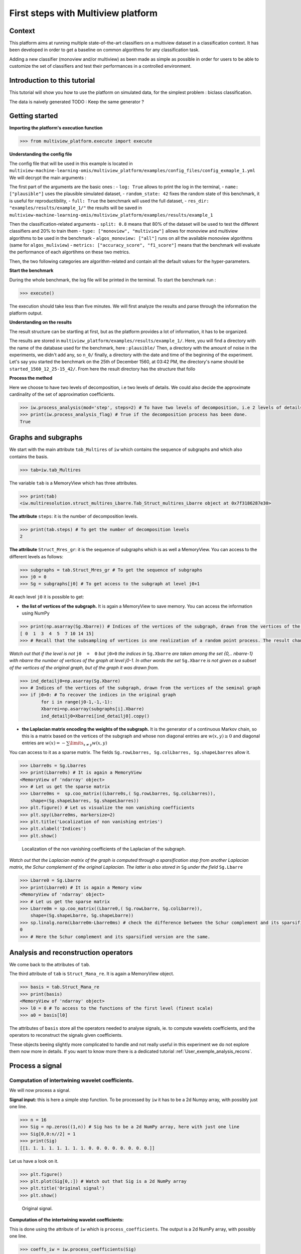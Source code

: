 

====================================
First steps with Multiview platform
====================================

Context
--------------------


This platform aims at running multiple state-of-the-art classifiers on a multiview dataset in a classification context.
It has been developed in order to get a baseline on common algorithms for any classification task.

Adding a new classifier (monoview and/or multiview) as been made as simple as possible in order for users to be able to
customize the set of classifiers and test their performances in a controlled environment.




Introduction to this tutorial
-----------------------------

This tutorial will show you how to use the platform on simulated data, for the simplest problem : biclass classification.

The data is naively generated TODO : Keep the same generator ?


Getting started
---------------

**Importing the platform's execution function**

.. code-block:: python

   >>> from multiview_platform.execute import execute

**Understanding the config file**

The config file that will be used in this example is located in ``multiview-machine-learning-omis/multiview_platform/examples/config_files/config_exmaple_1.yml``
We will decrypt the main arguments :

The first part of the arguments are the basic ones :
- ``log: True`` allows to print the log in the terminal,
- ``name: ["plausible"]`` uses the plausible simulated dataset,
- ``random_state: 42`` fixes the random state of this benchmark, it is useful for reproductibility,
- ``full: True`` the benchmark will used the full dataset,
- ``res_dir: "examples/results/example_1/"`` the results will be saved in ``multiview-machine-learning-omis/multiview_platform/examples/results/example_1``

Then the classification-related arguments
- ``split: 0.8`` means that 80% of the dataset will be used to test the different classifiers and 20% to train them
- ``type: ["monoview", "multiview"]`` allows for monoview and multiview algorithms to be used in the benchmark
- ``algos_monoview: ["all"]`` runs on all the available monoview algorithms (same for ``algos_muliview``)
- ``metrics: ["accuracy_score", "f1_score"]`` means that the benchmark will evaluate the performance of each algortihms on these two metrics.

Then, the two following categories are algorithm-related and contain all the default values for the hyper-parameters.

**Start the benchmark**

During the whole benchmark, the log file will be printed in the terminal. To start the benchmark run :

.. code-block:: python

   >>> execute()

The execution should take less than five minutes. We will first analyze the results and parse through the information the platform output.


**Understanding on the results**

The result structure can be startling at first, but as the platform provides a lot of information, it has to be organized.

The results are stored in ``multiview_platform/examples/results/example_1/``. Here, you will find a directory with the name of the database used for the benchmark, here : ``plausible/``
Then, a directory with the amount of noise in the experiments, we didn't add any, so ``n_0/`` finally, a directory with
the date and time of the beginning of the experiment. Let's say you started the benchmark on the 25th of December 1560,
at 03:42 PM, the directory's name should be ``started_1560_12_25-15_42/``.
From here the result directory has the structure that follo




**Process the method**

Here we choose to have two levels of decomposition, i.e two levels of details. We could also decide the approximate cardinality of the set of approximation coefficients.

.. code-block:: python

   >>> iw.process_analysis(mod='step', steps=2) # To have two levels of decomposition, i.e 2 levels of details
   >>> print(iw.process_analysis_flag) # True if the decomposition process has been done.
   True


.. _User_exemple1:

Graphs and subgraphs
--------------------

We start with the main attribute ``tab_Multires`` of ``iw`` which contains the sequence of subgraphs and which also contains the basis.

.. code-block:: python

   >>> tab=iw.tab_Multires

The variable ``tab`` is a MemoryView which has three attributes.

.. code-block:: python

   >>> print(tab)
   <iw.multiresolution.struct_multires_Lbarre.Tab_Struct_multires_Lbarre object at 0x7f3186287e30>


**The attribute** ``steps``: it is the number of decomposition levels.

.. code-block:: python

   >>> print(tab.steps) # To get the number of decomposition levels
   2


**The attribute** ``Struct_Mres_gr``:  it is the sequence of subgraphs which is as well a MemoryView. You can access to the different levels as follows:

.. code-block:: python

   >>> subgraphs = tab.Struct_Mres_gr # To get the sequence of subgraphs
   >>> j0 = 0
   >>> Sg = subgraphs[j0] # To get access to the subgraph at level j0+1


At each level ``j0`` it is possible to get:

- **the list of vertices of the subgraph.** It is again a MemoryView to save memory. You can access the information using NumPy

.. code-block:: python

   	>>> print(np.asarray(Sg.Xbarre)) # Indices of the vertices of the subgraph, drawn from the vertices of the seminal graph
   	[ 0  1  3  4  5  7 10 14 15]
	>>> # Recall that the subsampling of vertices is one realization of a random point process. The result changes each time you launch iw.process_analysis

*Watch out that if the level is not* ``j0  =  0`` *but* ``j0>0`` *the indices in* ``Sg.Xbarre`` *are taken among the set {0,.. nbarre-1} with nbarre the number of vertices of the graph at level j0-1. In other words the set* ``Sg.Xbarre`` *is not given as a subset of the vertices of the original graph, but of the graph it was drawn from.*

.. code-block:: python

	>>> ind_detailj0=np.asarray(Sg.Xbarre)
	>>> # Indices of the vertices of the subgraph, drawn from the vertices of the seminal graph
	>>> if j0>0: # To recover the indices in the original graph
    		for i in range(j0-1,-1,-1):
        	Xbarrei=np.asarray(subgraphs[i].Xbarre)
        	ind_detailj0=Xbarrei[ind_detailj0].copy()




- **the Laplacian matrix encoding the weights of the subgraph.** It is the generator of a continuous Markov chain, so this is a matrix based on the vertices of the subgraph and whose non diagonal entries are :math:`w(x,y)\geq 0` and diagonal entries are :math:`w(x)  =  -\sum\limits_{x\neq y}w(x,y)`

You can access to it as a sparse matrix. The fields ``Sg.rowLbarres, Sg.colLbarres, Sg.shapeLbarres`` allow it.

.. code-block:: python

   	>>> Lbarre0s = Sg.Lbarres
   	>>> print(Lbarre0s) # It is again a MemoryView
        <MemoryView of 'ndarray' object>
	>>> # Let us get the sparse matrix
        >>> Lbarre0ms =  sp.coo_matrix((Lbarre0s,( Sg.rowLbarres, Sg.colLbarres)),
            shape=(Sg.shapeLbarres, Sg.shapeLbarres))
	>>> plt.figure() # Let us visualize the non vanishing coefficients
	>>> plt.spy(Lbarre0ms, markersize=2)
	>>> plt.title('Localization of non vanishing entries')
	>>> plt.xlabel('Indices')
	>>> plt.show()


.. figure:: ./images/spy_sub_graph_16.png
	:scale: 50 %

	Localization of the non vanishing coefficients of the Laplacian of the subgraph.

*Watch out that the Laplacian matrix of the graph is computed through a sparsification step from another Laplacian matrix, the Schur complement of the original Laplacian. The latter is also stored in* ``Sg`` *under the field* ``Sg.Lbarre``

.. code-block:: python

   	>>> Lbarre0 = Sg.Lbarre
   	>>> print(Lbarre0) # It is again a Memory view
        <MemoryView of 'ndarray' object>
	>>> # Let us get the sparse matrix
        >>> Lbarre0m = sp.coo_matrix((Lbarre0,( Sg.rowLbarre, Sg.colLbarre)),
            shape=(Sg.shapeLbarre, Sg.shapeLbarre))
	>>> sp.linalg.norm(Lbarre0m-Lbarre0ms) # check the difference between the Schur complement and its sparsified version
	0
	>>> # Here the Schur complement and its sparsified version are the same.

Analysis and reconstruction operators
-------------------------------------

We come back to the attributes of ``tab``.

The third attribute of ``tab`` is ``Struct_Mana_re``. It is again a MemoryView object.

.. code-block:: python

   	>>> basis = tab.Struct_Mana_re
	>>> print(basis)
	<MemoryView of 'ndarray' object>
	>>> l0 = 0 # To access to the functions of the first level (finest scale)
	>>> a0 = basis[l0]

The attributes of ``basis`` store all the operators needed to analyse signals, ie. to compute wavelets coefficients, and the operators to reconstruct the signals given coefficients.

These objects beeing slightly more complicated to handle and not really useful in this experiment we do not explore them now more in details. If you want to know more there is a dedicated tutorial :ref:`User_exemple_analysis_recons`.

Process a signal
----------------

Computation of intertwining wavelet coefficients.
<<<<<<<<<<<<<<<<<<<<<<<<<<<<<<<<<<<<<<<<<<<<<<<<<

We will now process a signal.

**Signal input:** this is here a simple step function. To be processed by ``iw`` it has to be a 2d Numpy array, with possibly just one line.

.. code-block:: python

	>>> n = 16
	>>> Sig = np.zeros((1,n)) # Sig has to be a 2d NumPy array, here with just one line
	>>> Sig[0,0:n//2] = 1
	>>> print(Sig)
	[[1. 1. 1. 1. 1. 1. 1. 1. 0. 0. 0. 0. 0. 0. 0. 0.]]

Let us have a look on it.

.. code-block:: python

	>>> plt.figure()
	>>> plt.plot(Sig[0,:]) # Watch out that Sig is a 2d NumPy array
	>>> plt.title('Original signal')
	>>> plt.show()


.. figure:: ./images/Sig_16.png
	:scale: 50 %

	Original signal.

**Computation of the intertwining wavelet coefficients:**

This is done using the attribute of ``iw`` which is ``process_coefficients``. The output is a 2d NumPy array, with possibly one line.

.. code-block:: python

	>>> coeffs_iw = iw.process_coefficients(Sig)
	>>> print(coeffs_iw.shape)
	(1, 16)
	>>> print(coeffs_iw) # coeffs is again a 2d NumPy array
	[[-2.55845734e-03 -1.78582022e-02  1.25000130e-01  1.78582022e-02
   	4.16493056e-04  4.16493056e-04  2.55845734e-03  1.84741585e-02
   	8.56532883e-01  9.78647881e-01  9.99267234e-01  9.99456183e-01
   	9.95570764e-01  8.68070076e-01  1.15588087e-02  2.15887658e-02]]

**Organization of the intertwining wavelet coefficients:**

The organization of the intertwining wavelet coefficients (IW coefficients) in the NumPy array ``coeffs_iw`` is as follows:

	``coeffs_iw``:math:`=[[g_1,g_2,\dots,g_K,f_K]]`

with

- :math:`g_1`: the sequence of coefficients of the finest details level,
- :math:`g_K`: the sequence of coefficients of the coarsest details level,
- :math:`f_K` the sequence of scaling coefficients, or so called approximation coefficients.

The attribute ``following_size`` of ``iw`` gives the number of coefficients in each layer

.. code-block:: python

	>>> levels_coeffs = np.asarray(iw.following_size)
	>>> print(levels_coeffs)
        [7 1 8]


In our example

- the finest details level :math:`g_1` has 7 coefficients,
- the coarsest details level :math:`g_2` has 1 coefficients
- we have 8 approximation coefficients in :math:`f_2`.

We can also try to guess it on the plot of the IW coefficients since the details coefficients almost vanish.

	>>> plt.figure()
	>>> plt.plot(coeffs_iw[0,:],'*') # Watch out that coeffs is a 2d NumPy array
	>>> plt.title('Intertwining wavelet coefficients')
	>>> plt.show()


.. figure:: ./images/Coeffs_16.png
	:scale: 50 %

	IW coefficients.

*Remember our method is based on a random subsampling and thus the number of coefficients in each layer generally changes at each new run of* ``iw``. *But we compute a basis and thus the total number of coefficients is always the total number of vertices in the graph.*

Reconstruction of signals.
<<<<<<<<<<<<<<<<<<<<<<<<<<

The reconstruction of a signal from its IW coefficients is done using the attribute ``process_signal`` of ``iw``.

**Reconstruction from the scaling coefficients.**

Let us look at the signal whose coefficients are the scaling coefficients. We will keep the 8 last coefficients, and put 0 for the other ones.

.. code-block:: python

	>>> coeffs_approx = np.zeros((1,n))
	>>> napprox = levels_coeffs[tab.steps]
	>>> coeffs_approx[0,n-napprox:n] = coeffs_iw[0,n-napprox:n].copy() # these are the f_2 coefficients
	>>> plt.figure()
	>>> plt.plot(coeffs_approx[0,:],'*')
	>>> plt.show()

.. figure:: ./images/Coeffs_approx_16.png
	:scale: 50 %

	Approximation coefficients.

Let us compute the approximation part from its scaling coefficients.

.. code-block:: python

	>>> approx = iw.process_signal(coeffs_approx)
	>>> plt.figure()
	>>> plt.plot(approx[0,:])
	>>> plt.title('approximation part')
	>>> plt.show()


.. figure:: ./images/Sig_approx_16.png
	:scale: 50 %

	Approximation part: the vertex 15 and 0 are connected so we have a boundary effect on the approximation.

**Reconstruction from the finest detail coefficients.**

We need to extract the 7 first IW coefficients which corresponds to the finest detail coefficients.

.. code-block:: python

	>>> coeffs_detail1 = np.zeros((1,n))
	>>> ndetail1 = levels_coeffs[0]
	>>> coeffs_detail1[0,0:ndetail1] = coeffs_iw[0,0:ndetail1].copy() # these are the g_1 coefficients
	>>> print(coeffs_detail1)
	[[-0.00255846 -0.0178582   0.12500013  0.0178582   0.00041649  0.00041649
   	0.00255846  0.          0.          0.          0.          0.
   	0.          0.          0.          0.        ]]

Let us compute the finest detail contribution from its coefficients.

.. code-block:: python

	>>> detail1 = iw.process_signal(coeffs_detail1)
	>>> plt.figure()
	>>> plt.plot(detail1[0,:])
	>>> plt.plot(Sig[0,:],'--r')
	>>> plt.title('finest detail part')
	>>> plt.show()


.. figure:: ./images/Sig_detail1_16.png
	:scale: 50 %

	Finest detail part in blue, in red is the original signal. The detail part is localized and does not vanish on the discontinuity.


**Reconstruction from the coarsest detail coefficients.**

We need to extract the coefficients corresponding to the coarsest detail level.

.. code-block:: python

	>>> coeffs_detail2 = np.zeros((1,n))
	>>> coeffs_detail2[0,ndetail1:n-napprox] = coeffs_iw[0,ndetail1:n-napprox].copy() # these are the g_2 coefficients
	>>> print(coeffs_detail2)
	[[0.         0.         0.         0.         0.         0.
  	0.         0.01847416 0.         0.         0.         0.
  	0.         0.         0.         0.        ]]

Let us compute the coarsest detail contribution from its coefficients

.. code-block:: python

	>>> detail2 = iw.process_signal(coeffs_detail2)
	>>> plt.figure()
	>>> plt.plot(detail2[0,:])
	>>> plt.title('coarsest detail part')
	>>> plt.show()


.. figure:: ./images/Sig_detail2_16.png
	:scale: 50 %

	Coarsest detail part. We have some boundary effects due to the connection between vertex 15 and vertex 0 in the original graph.

**Exact reconstruction of the signal.**

As we expect the sum of the approximation, finest and coarsest detail parts, yields the signal, since we do not take into account insignificant numerical errors.

.. code-block:: python

	>>> Sig_L = detail1 + detail2 + approx
	>>> plt.figure()
	>>> plt.subplot(2,1,1)
	>>> plt.plot(Sig_L[0,:])
	>>> plt.subplot(2,1,2)
	>>> plt.plot(np.abs(Sig_L[0,:]-Sig[0,:]))
	>>> plt.show()

.. figure:: ./images/Sig_L.png

	On top the sum of the approximation, finest and coarsest details parts. Below the error between this reconstructed signal and the original one.


*The attribute* ``process_reconstruction_signal`` *of* ``iw`` *uses the analysis and reconstruction operators to compute the wavelet coefficients of the signal and reconstruct it from them. This is equivalent to run* ``iw.process_coefficients`` *and then* ``iw.process_signal`` *starting from the original signal.*

.. code-block:: python

	>>> coeffs_iw = iw.process_coefficients(Sig)
	>>> Sig_R = iw.process_signal(coeffs_iw)
	>>> Sig_r = iw.process_reconstruction_signal(Sig)
	>>> plt.figure()
	>>> plt.subplot(2,1,1)
	>>> plt.plot(Sig_R[0,:]-Sig_r[0,:])
	>>> plt.subplot(2,1,2)
	>>> plt.plot(np.abs(Sig_R[0,:]-Sig[0,:]))
	>>> plt.show()

.. figure:: ./images/Sig_R.png

	On top the difference between the signal reconstructed from ``coeffs`` and the output of ``iw.process_reconstruction_signal(Sig)``. Below the error between this reconstructed signal and the original one.




.. note::

